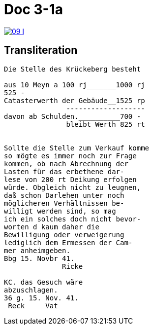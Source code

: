 
= Doc 3-1a

image::09-l.png[link=self]

== Transliteration

....
Die Stelle des Krückeberg besteht

aus 10 Meyn a 100 rj_______1000 rj
525 -
Catasterwerth der Gebäude__1525 rp
               -------------------
davon ab Schulden.__________700 -
               bleibt Werth 825 rt


Sollte die Stelle zum Verkauf komme
so mögte es immer noch zur Frage
kommen, ob nach Abrechnung der
Lasten für das erbethene dar-
lese von 200 rt Deikung erfolgen
würde. Obgleich nicht zu leugnen,
daß schon Darlehen unter noch
möglicheren Verhältnissen be-
willigt werden sind, so mag
ich ein solches doch nicht bevor-
worten d kaum daher die
Bewilligung oder verweigerung
lediglich dem Ermessen der Cam-
mer anheimgeben.
Bbg 15. Novbr 41.
              Ricke

KC. das Gesuch wäre
abzuschlagen.
36 g. 15. Nov. 41.
 Reck     Vat
....
